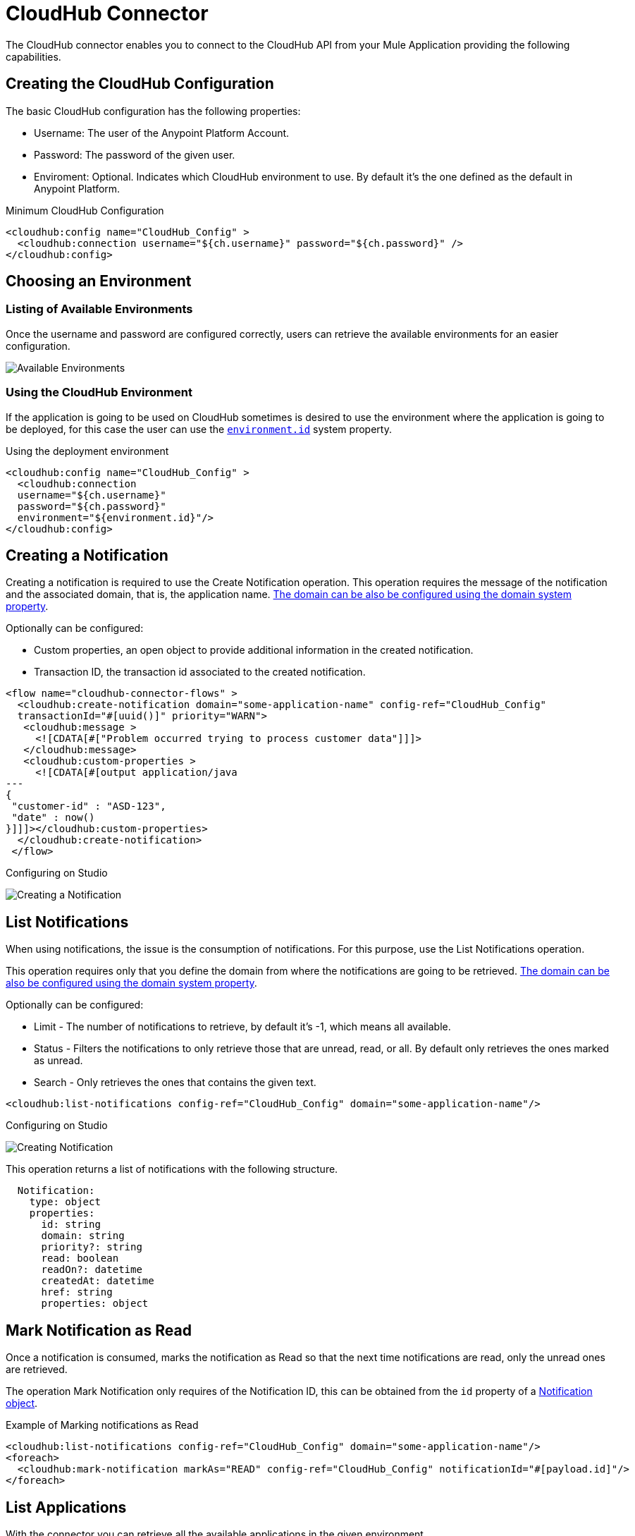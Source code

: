 = CloudHub Connector
:imagesdir: ./_images

// Release Notes: link:/release-notes/connector-cloudhub[CloudHub Connector Release Notes]

The CloudHub connector enables you to connect to the CloudHub API from your Mule Application
providing the following capabilities.

== Creating the CloudHub Configuration

The basic CloudHub configuration has the following properties:

* Username: The user of the Anypoint Platform Account.
* Password: The password of the given user.
* Enviroment: Optional. Indicates which CloudHub environment to use. By default
it's the one defined as the default in Anypoint Platform.

.Minimum CloudHub Configuration
[source,xml,linenums]
----
<cloudhub:config name="CloudHub_Config" >
  <cloudhub:connection username="${ch.username}" password="${ch.password}" />
</cloudhub:config>
----

== Choosing an Environment

=== Listing of Available Environments

Once the username and password are configured correctly, users can
retrieve the available environments for an easier configuration.

image:cloudhub-environment-value-provider.gif[Available Environments]

=== Using the CloudHub Environment

If the application is going to be used on CloudHub sometimes is desired to
use the environment where the application is going to be deployed, for this case
the user can use the <<environment.id-sysprop,`environment.id`>> system property.

.Using the deployment environment
[source,xml,linenums]
----
<cloudhub:config name="CloudHub_Config" >
  <cloudhub:connection 
  username="${ch.username}" 
  password="${ch.password}" 
  environment="${environment.id}"/>
</cloudhub:config>
----

[[creating-notifications]]
== Creating a Notification

Creating a notification is required to use the Create Notification operation.
This operation requires the message of the notification and the associated domain, that is, the application name.
<<domain-sysprop,The domain can be also be configured using the domain system property>>.

Optionally can be configured:

* Custom properties, an open object to provide additional information in the created notification.
* Transaction ID, the transaction id associated to the created notification.

[source,xml,linenums]
----
<flow name="cloudhub-connector-flows" >
  <cloudhub:create-notification domain="some-application-name" config-ref="CloudHub_Config" 
  transactionId="#[uuid()]" priority="WARN">
   <cloudhub:message >
     <![CDATA[#["Problem occurred trying to process customer data"]]]>
   </cloudhub:message>
   <cloudhub:custom-properties >
     <![CDATA[#[output application/java
---
{
 "customer-id" : "ASD-123",
 "date" : now()
}]]]></cloudhub:custom-properties>
  </cloudhub:create-notification>
 </flow>
----

.Configuring on Studio
image:cloudhub-create-notification.png[Creating a Notification]

[[listing-notifications]]
== List Notifications

When using notifications, the issue is the consumption of notifications. 
For this purpose, use the List Notifications operation.

This operation requires only that you define the domain from where the notifications
are going to be retrieved. <<domain-sysprop,The domain can be also be configured using the domain system property>>.

Optionally can be configured:

* Limit - The number of notifications to retrieve, by default it's -1, which means all available.
* Status - Filters the notifications to only retrieve those that are unread, read, or all. By default only retrieves the ones marked as unread.
* Search - Only retrieves the ones that contains the given text.

[source,xml]
----
<cloudhub:list-notifications config-ref="CloudHub_Config" domain="some-application-name"/>
----

.Configuring on Studio
image:cloudhub-list-notifications.png[Creating Notification]

This operation returns a list of notifications with the following structure.

[[notification-object]]
[source,yaml,linenums]
----
  Notification:
    type: object
    properties:
      id: string
      domain: string
      priority?: string
      read: boolean
      readOn?: datetime
      createdAt: datetime
      href: string
      properties: object
----

[[marking-notification]]
== Mark Notification as Read

Once a notification is consumed, marks the notification as Read
so that the next time notifications are read, only the unread ones are retrieved.

The operation Mark Notification only requires of the Notification ID, this can
be obtained from the `id` property of a <<notification-object,Notification object>>.

.Example of Marking notifications as Read
[source,xml,linenums]
----
<cloudhub:list-notifications config-ref="CloudHub_Config" domain="some-application-name"/>
<foreach>
  <cloudhub:mark-notification markAs="READ" config-ref="CloudHub_Config" notificationId="#[payload.id]"/>
</foreach>
----

[[listing-applications]]
== List Applications

With the connector you can retrieve all the available applications in the given environment.

There is nothing required to configure and works out of the box.

[source,xml]
----
<cloudhub:list-applications config-ref="CloudHub_Config"/>
----

There are several optional configurations to customize how to retrieve the information to have
a more lightweight response or to have more information about the applications.

[[retrieving-app-info]]
== Retrieve an Application

The connector retrieves information about an application's deployment. The only required
configuration is to define the domain and the application name.
<<domain-sysprop,The domain can be also be configured using the domain system property>>.

[source,xml]
----
<cloudhub:get-application domain="some-application-name" config-ref="CloudHub_Config"/>
----

Returns all information about the application deployment.

== Useful CloudHub System Properties

[%header%autowidth.spread]
|=======
|Name |Information |Usage
|[[domain-sysprop]] Domain |The name of the domain where the application is deployed in CloudHub. | ${domain}
|[[environment.id-sysprop]] Environment |The name of the environment where the application is deployed. | ${environment.id}
|=======

== See Also

* link:cloudhub-connector-ref[CloudHub Connector Reference]
